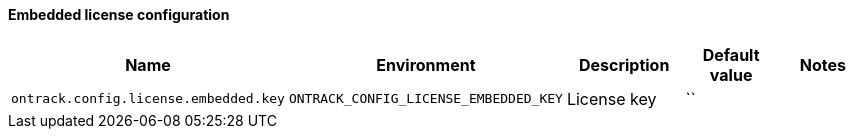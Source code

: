 [[net.nemerosa.ontrack.extension.license.embedded.EmbeddedLicenseConfigurationProperties]]
==== Embedded license configuration


|===
| Name | Environment | Description | Default value | Notes

|`ontrack.config.license.embedded.key`
|`ONTRACK_CONFIG_LICENSE_EMBEDDED_KEY`
|License key
|``
|
|===
